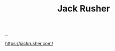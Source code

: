 :PROPERTIES:
:ID: 4ba42678-1667-426d-a07f-dfe96ab46bd2
:END:
#+TITLE: Jack Rusher

[[file:..][..]]

https://jackrusher.com/
